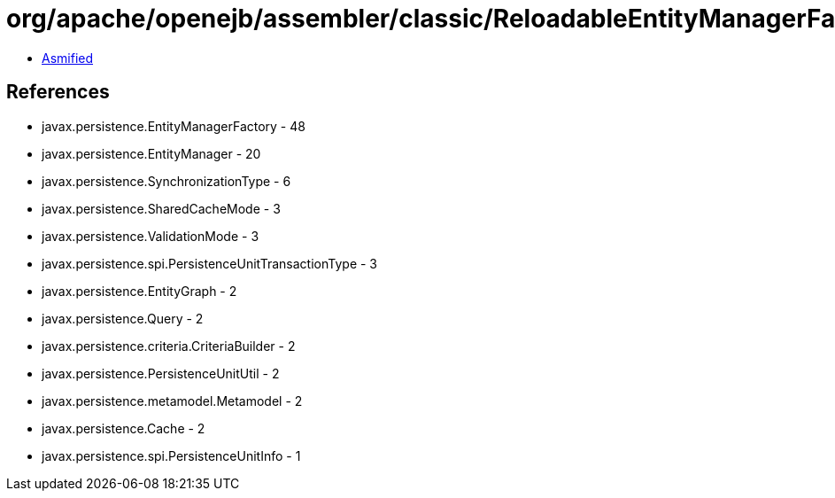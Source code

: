 = org/apache/openejb/assembler/classic/ReloadableEntityManagerFactory.class

 - link:ReloadableEntityManagerFactory-asmified.java[Asmified]

== References

 - javax.persistence.EntityManagerFactory - 48
 - javax.persistence.EntityManager - 20
 - javax.persistence.SynchronizationType - 6
 - javax.persistence.SharedCacheMode - 3
 - javax.persistence.ValidationMode - 3
 - javax.persistence.spi.PersistenceUnitTransactionType - 3
 - javax.persistence.EntityGraph - 2
 - javax.persistence.Query - 2
 - javax.persistence.criteria.CriteriaBuilder - 2
 - javax.persistence.PersistenceUnitUtil - 2
 - javax.persistence.metamodel.Metamodel - 2
 - javax.persistence.Cache - 2
 - javax.persistence.spi.PersistenceUnitInfo - 1
